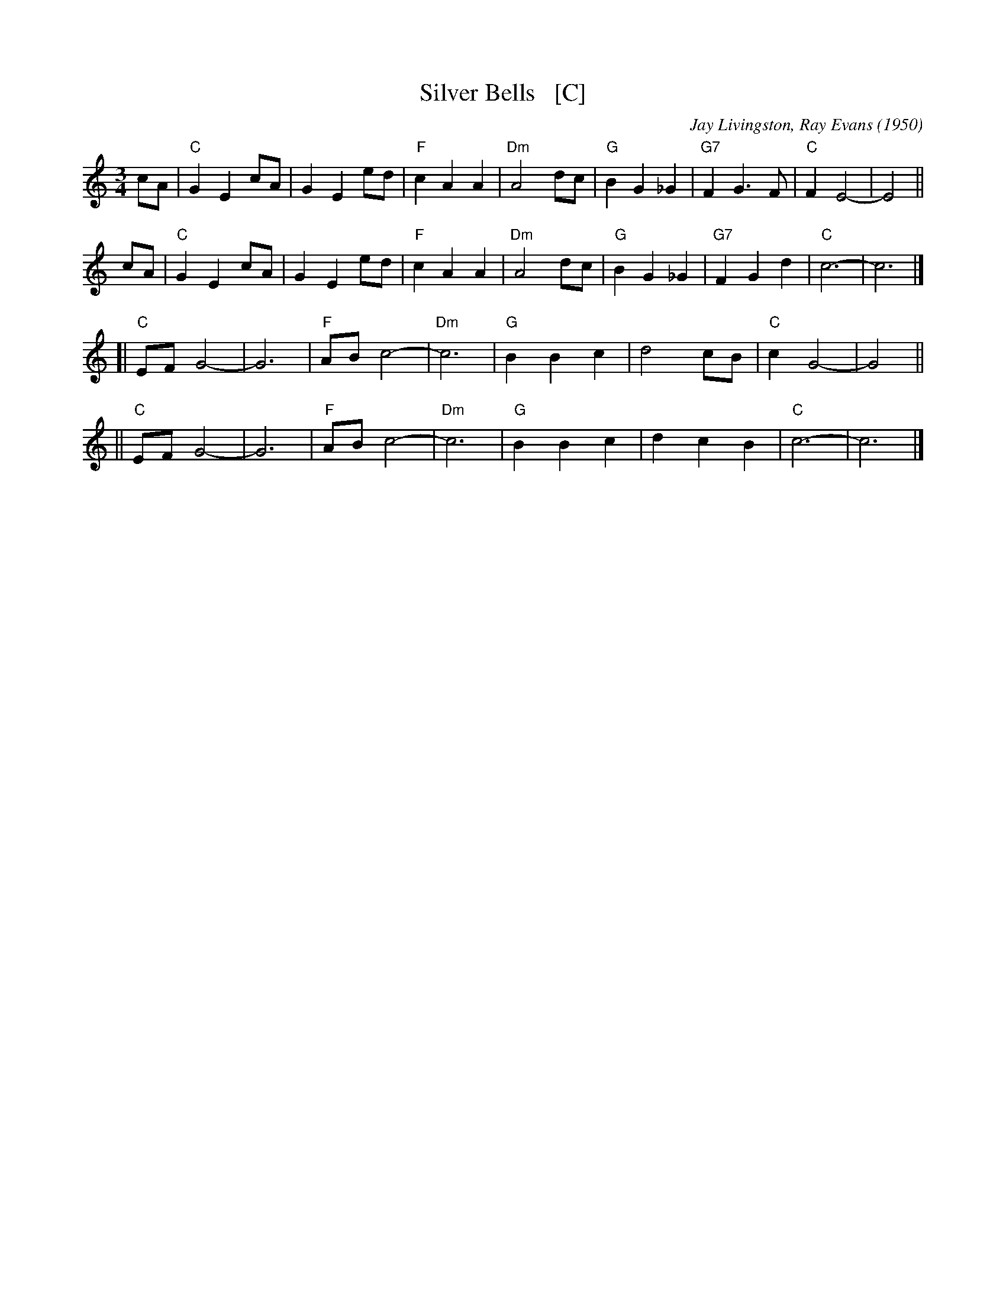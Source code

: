 X: 1
T: Silver Bells   [C]
C: Jay Livingston, Ray Evans (1950)
R: waltz
Z: 2018 John Chambers <jc:trillian.mit.edu>
M: 3/4
L: 1/8
K: C
cA | "C"G2 E2 cA | G2 E2 ed | "F"c2 A2 A2 | "Dm"A4 dc | "G"B2 G2 _G2 | "G7"F2 G3  F | "C"F2 E4- | E4 ||
cA | "C"G2 E2 cA | G2 E2 ed | "F"c2 A2 A2 | "Dm"A4 dc | "G"B2 G2 _G2 | "G7"F2 G2 d2 | "C"c6-    | c6 |]
  [| "C"EF G4-   | G6       | "F"AB c4-   | "Dm"c6    | "G"B2 B2  c2 |     d4    cB | "C"c2 G4- | G4 ||
  || "C"EF G4-   | G6       | "F"AB c4-   | "Dm"c6    | "G"B2 B2  c2 |     d2 c2 B2 | "C"c6-    | c6 |]
